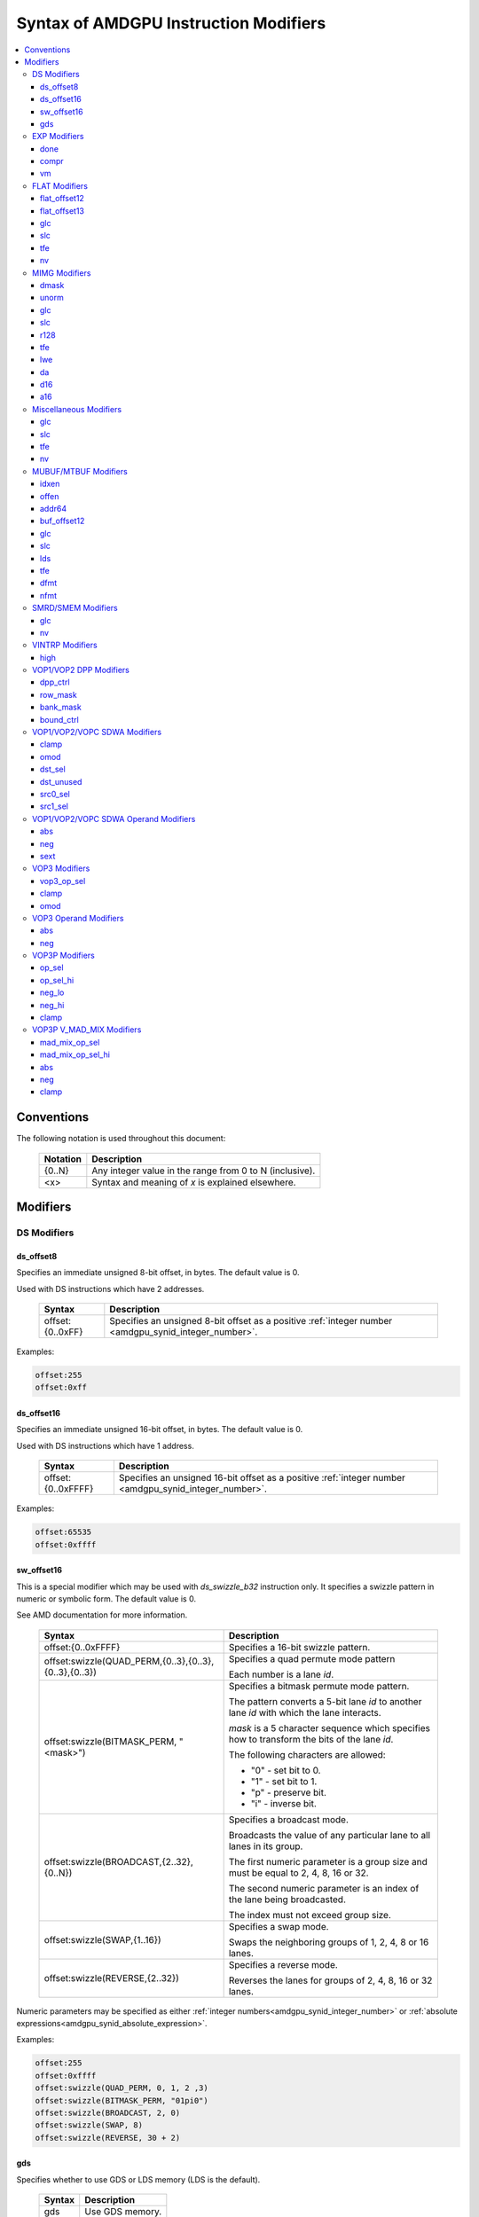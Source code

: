 ======================================
Syntax of AMDGPU Instruction Modifiers
======================================

.. contents::
   :local:

Conventions
===========

The following notation is used throughout this document:

    =================== =============================================================
    Notation            Description
    =================== =============================================================
    {0..N}              Any integer value in the range from 0 to N (inclusive).
    <x>                 Syntax and meaning of *x* is explained elsewhere.
    =================== =============================================================

.. _amdgpu_syn_modifiers:

Modifiers
=========

DS Modifiers
------------

.. _amdgpu_synid_ds_offset8:

ds_offset8
~~~~~~~~~~

Specifies an immediate unsigned 8-bit offset, in bytes. The default value is 0.

Used with DS instructions which have 2 addresses.

    =================== =====================================================
    Syntax              Description
    =================== =====================================================
    offset:{0..0xFF}    Specifies an unsigned 8-bit offset as a positive
                        :ref:`integer number <amdgpu_synid_integer_number>`.
    =================== =====================================================

Examples:

.. code-block:: nasm

  offset:255
  offset:0xff

.. _amdgpu_synid_ds_offset16:

ds_offset16
~~~~~~~~~~~

Specifies an immediate unsigned 16-bit offset, in bytes. The default value is 0.

Used with DS instructions which have 1 address.

    ==================== ======================================================
    Syntax               Description
    ==================== ======================================================
    offset:{0..0xFFFF}   Specifies an unsigned 16-bit offset as a positive
                         :ref:`integer number <amdgpu_synid_integer_number>`.
    ==================== ======================================================

Examples:

.. code-block:: nasm

  offset:65535
  offset:0xffff

.. _amdgpu_synid_sw_offset16:

sw_offset16
~~~~~~~~~~~

This is a special modifier which may be used with *ds_swizzle_b32* instruction only.
It specifies a swizzle pattern in numeric or symbolic form. The default value is 0.

See AMD documentation for more information.

    ======================================================= ===========================================================
    Syntax                                                  Description
    ======================================================= ===========================================================
    offset:{0..0xFFFF}                                      Specifies a 16-bit swizzle pattern.
    offset:swizzle(QUAD_PERM,{0..3},{0..3},{0..3},{0..3})   Specifies a quad permute mode pattern

                                                            Each number is a lane *id*.
    offset:swizzle(BITMASK_PERM, "<mask>")                  Specifies a bitmask permute mode pattern.

                                                            The pattern converts a 5-bit lane *id* to another
                                                            lane *id* with which the lane interacts.

                                                            *mask* is a 5 character sequence which
                                                            specifies how to transform the bits of the
                                                            lane *id*. 

                                                            The following characters are allowed:

                                                            * "0" - set bit to 0.

                                                            * "1" - set bit to 1.

                                                            * "p" - preserve bit.

                                                            * "i" - inverse bit.

    offset:swizzle(BROADCAST,{2..32},{0..N})                Specifies a broadcast mode.

                                                            Broadcasts the value of any particular lane to
                                                            all lanes in its group.

                                                            The first numeric parameter is a group
                                                            size and must be equal to 2, 4, 8, 16 or 32.

                                                            The second numeric parameter is an index of the
                                                            lane being broadcasted. 

                                                            The index must not exceed group size.
    offset:swizzle(SWAP,{1..16})                            Specifies a swap mode.

                                                            Swaps the neighboring groups of
                                                            1, 2, 4, 8 or 16 lanes.
    offset:swizzle(REVERSE,{2..32})                         Specifies a reverse mode.

                                                            Reverses the lanes for groups of 2, 4, 8, 16 or 32 lanes.
    ======================================================= ===========================================================

Numeric parameters may be specified as either :ref:`integer numbers<amdgpu_synid_integer_number>` or
:ref:`absolute expressions<amdgpu_synid_absolute_expression>`.

Examples:

.. code-block:: nasm

  offset:255
  offset:0xffff
  offset:swizzle(QUAD_PERM, 0, 1, 2 ,3)
  offset:swizzle(BITMASK_PERM, "01pi0")
  offset:swizzle(BROADCAST, 2, 0)
  offset:swizzle(SWAP, 8)
  offset:swizzle(REVERSE, 30 + 2)

.. _amdgpu_synid_gds:

gds
~~~

Specifies whether to use GDS or LDS memory (LDS is the default).

    ======================================== ================================================
    Syntax                                   Description
    ======================================== ================================================
    gds                                      Use GDS memory.
    ======================================== ================================================


EXP Modifiers
-------------

.. _amdgpu_synid_done:

done
~~~~

Specifies if this is the last export from the shader to the target. By default, current
instruction does not finish an export sequence.

    ======================================== ================================================
    Syntax                                   Description
    ======================================== ================================================
    done                                     Indicates the last export operation.
    ======================================== ================================================

.. _amdgpu_synid_compr:

compr
~~~~~

Indicates if the data are compressed (data are not compressed by default).

    ======================================== ================================================
    Syntax                                   Description
    ======================================== ================================================
    compr                                    Data are compressed.
    ======================================== ================================================

.. _amdgpu_synid_vm:

vm
~~

Specifies valid mask flag state (off by default).

    ======================================== ================================================
    Syntax                                   Description
    ======================================== ================================================
    vm                                       Set valid mask flag.
    ======================================== ================================================

FLAT Modifiers
--------------

.. _amdgpu_synid_flat_offset12:

flat_offset12
~~~~~~~~~~~~~

Specifies an immediate unsigned 12-bit offset, in bytes. The default value is 0.

Cannot be used with *global/scratch* opcodes. GFX9 only.

    ================= ======================================================
    Syntax            Description
    ================= ======================================================
    offset:{0..4095}  Specifies a 12-bit unsigned offset as a positive
                      :ref:`integer number <amdgpu_synid_integer_number>`.
    ================= ======================================================

Examples:

.. code-block:: nasm

  offset:4095
  offset:0xff

.. _amdgpu_synid_flat_offset13:

flat_offset13
~~~~~~~~~~~~~

Specifies an immediate signed 13-bit offset, in bytes. The default value is 0.

Can be used with *global/scratch* opcodes only. GFX9 only.

    ============================ =======================================================
    Syntax                       Description
    ============================ =======================================================
    offset:{-4096..+4095}        Specifies a 13-bit signed offset as an
                                 :ref:`integer number <amdgpu_synid_integer_number>`.
    ============================ =======================================================

Examples:

.. code-block:: nasm

  offset:-4000
  offset:0x10

glc
~~~

See a description :ref:`here<amdgpu_synid_glc>`.

slc
~~~

See a description :ref:`here<amdgpu_synid_slc>`.

tfe
~~~

See a description :ref:`here<amdgpu_synid_tfe>`.

nv
~~

See a description :ref:`here<amdgpu_synid_nv>`.

MIMG Modifiers
--------------

.. _amdgpu_synid_dmask:

dmask
~~~~~

Specifies which channels (image components) are used by the operation. By default, no channels
are used.

    =============== =====================================================
    Syntax          Description
    =============== =====================================================
    dmask:{0..15}   Specifies image channels as a positive
                    :ref:`integer number <amdgpu_synid_integer_number>`.

                    Each bit corresponds to one of 4 image
                    components (RGBA).

                    If the specified bit value
                    is 0, the component is not used, value 1 means
                    that the component is used.
    =============== =====================================================

This modifier has some limitations depending on instruction kind:

    =================================================== ========================
    Instruction Kind                                    Valid dmask Values
    =================================================== ========================
    32-bit atomic *cmpswap*                             0x3
    32-bit atomic instructions except for *cmpswap*     0x1
    64-bit atomic *cmpswap*                             0xF
    64-bit atomic instructions except for *cmpswap*     0x3
    *gather4*                                           0x1, 0x2, 0x4, 0x8
    Other instructions                                  any value
    =================================================== ========================

Examples:

.. code-block:: nasm

  dmask:0xf
  dmask:0b1111
  dmask:3

.. _amdgpu_synid_unorm:

unorm
~~~~~

Specifies whether the address is normalized or not (the address is normalized by default).

    ======================== ========================================
    Syntax                   Description
    ======================== ========================================
    unorm                    Force the address to be unnormalized.
    ======================== ========================================

glc
~~~

See a description :ref:`here<amdgpu_synid_glc>`.

slc
~~~

See a description :ref:`here<amdgpu_synid_slc>`.

.. _amdgpu_synid_r128:

r128
~~~~

Specifies texture resource size. The default size is 256 bits.

GFX7 and GFX8 only.

    =================== ================================================
    Syntax              Description
    =================== ================================================
    r128                Specifies 128 bits texture resource size.
    =================== ================================================

.. WARNING:: Using this modifier should descrease *rsrc* register size from 8 to 4 dwords, but assembler does not currently support this feature.

tfe
~~~

See a description :ref:`here<amdgpu_synid_tfe>`.

.. _amdgpu_synid_lwe:

lwe
~~~

Specifies LOD warning status (LOD warning is disabled by default).

    ======================================== ================================================
    Syntax                                   Description
    ======================================== ================================================
    lwe                                      Enables LOD warning.
    ======================================== ================================================

.. _amdgpu_synid_da:

da
~~

Specifies if an array index must be sent to TA. By default, array index is not sent.

    ======================================== ================================================
    Syntax                                   Description
    ======================================== ================================================
    da                                       Send an array-index to TA.
    ======================================== ================================================

.. _amdgpu_synid_d16:

d16
~~~

Specifies data size: 16 or 32 bits (32 bits by default). Not supported by GFX7.

    ======================================== ================================================
    Syntax                                   Description
    ======================================== ================================================
    d16                                      Enables 16-bits data mode.

                                             On loads, convert data in memory to 16-bit
                                             format before storing it in VGPRs.

                                             For stores, convert 16-bit data in VGPRs to
                                             32 bits before going to memory.

                                             Note that GFX8.0 does not support data packing.
                                             Each 16-bit data element occupies 1 VGPR.

                                             GFX8.1 and GFX9 support data packing.
                                             Each pair of 16-bit data elements 
                                             occupies 1 VGPR.
    ======================================== ================================================

.. _amdgpu_synid_a16:

a16
~~~

Specifies size of image address components: 16 or 32 bits (32 bits by default). GFX9 only.

    ======================================== ================================================
    Syntax                                   Description
    ======================================== ================================================
    a16                                      Enables 16-bits image address components.
    ======================================== ================================================

Miscellaneous Modifiers
-----------------------

.. _amdgpu_synid_glc:

glc
~~~

This modifier has different meaning for loads, stores, and atomic operations.
The default value is off (0).

See AMD documentation for details.

    ======================================== ================================================
    Syntax                                   Description
    ======================================== ================================================
    glc                                      Set glc bit to 1.
    ======================================== ================================================

.. _amdgpu_synid_slc:

slc
~~~

Specifies cache policy. The default value is off (0).

See AMD documentation for details.

    ======================================== ================================================
    Syntax                                   Description
    ======================================== ================================================
    slc                                      Set slc bit to 1.
    ======================================== ================================================

.. _amdgpu_synid_tfe:

tfe
~~~

Controls access to partially resident textures. The default value is off (0).

See AMD documentation for details.

    ======================================== ================================================
    Syntax                                   Description
    ======================================== ================================================
    tfe                                      Set tfe bit to 1.
    ======================================== ================================================

.. _amdgpu_synid_nv:

nv
~~

Specifies if instruction is operating on non-volatile memory. By default, memory is volatile.

GFX9 only.

    ======================================== ================================================
    Syntax                                   Description
    ======================================== ================================================
    nv                                       Indicates that instruction operates on
                                             non-volatile memory.
    ======================================== ================================================

MUBUF/MTBUF Modifiers
---------------------

.. _amdgpu_synid_idxen:

idxen
~~~~~

Specifies whether address components include an index. By default, no components are used.

Can be used together with :ref:`offen<amdgpu_synid_offen>`.

Cannot be used with :ref:`addr64<amdgpu_synid_addr64>`.

    ======================================== ================================================
    Syntax                                   Description
    ======================================== ================================================
    idxen                                    Address components include an index.
    ======================================== ================================================

.. _amdgpu_synid_offen:

offen
~~~~~

Specifies whether address components include an offset. By default, no components are used.

Can be used together with :ref:`idxen<amdgpu_synid_idxen>`.

Cannot be used with :ref:`addr64<amdgpu_synid_addr64>`.

    ======================================== ================================================
    Syntax                                   Description
    ======================================== ================================================
    offen                                    Address components include an offset.
    ======================================== ================================================

.. _amdgpu_synid_addr64:

addr64
~~~~~~

Specifies whether a 64-bit address is used. By default, no address is used.

GFX7 only. Cannot be used with :ref:`offen<amdgpu_synid_offen>` and
:ref:`idxen<amdgpu_synid_idxen>` modifiers.

    ======================================== ================================================
    Syntax                                   Description
    ======================================== ================================================
    addr64                                   A 64-bit address is used.
    ======================================== ================================================

.. _amdgpu_synid_buf_offset12:

buf_offset12
~~~~~~~~~~~~

Specifies an immediate unsigned 12-bit offset, in bytes. The default value is 0.

    =============================== ======================================================
    Syntax                          Description
    =============================== ======================================================
    offset:{0..0xFFF}               Specifies a 12-bit unsigned offset as a positive
                                    :ref:`integer number <amdgpu_synid_integer_number>`.
    =============================== ======================================================

Examples:

.. code-block:: nasm

  offset:0
  offset:0x10

glc
~~~

See a description :ref:`here<amdgpu_synid_glc>`.

slc
~~~

See a description :ref:`here<amdgpu_synid_slc>`.

.. _amdgpu_synid_lds:

lds
~~~

Specifies where to store the result: VGPRs or LDS (VGPRs by default).

    ======================================== ===========================
    Syntax                                   Description
    ======================================== ===========================
    lds                                      Store result in LDS.
    ======================================== ===========================

tfe
~~~

See a description :ref:`here<amdgpu_synid_tfe>`.

.. _amdgpu_synid_dfmt:

dfmt
~~~~

TBD

.. _amdgpu_synid_nfmt:

nfmt
~~~~

TBD

SMRD/SMEM Modifiers
-------------------

glc
~~~

See a description :ref:`here<amdgpu_synid_glc>`.

nv
~~

See a description :ref:`here<amdgpu_synid_nv>`.

VINTRP Modifiers
----------------

.. _amdgpu_synid_high:

high
~~~~

Specifies which half of the LDS word to use. Low half of LDS word is used by default.
GFX9 only.

    ======================================== ================================
    Syntax                                   Description
    ======================================== ================================
    high                                     Use high half of LDS word.
    ======================================== ================================

VOP1/VOP2 DPP Modifiers
-----------------------

GFX8 and GFX9 only.

.. _amdgpu_synid_dpp_ctrl:

dpp_ctrl
~~~~~~~~

Specifies how data are shared between threads. This is a mandatory modifier.
There is no default value.

Note. The lanes of a wavefront are organized in four banks and four rows.

    ======================================== ================================================
    Syntax                                   Description
    ======================================== ================================================
    quad_perm:[{0..3},{0..3},{0..3},{0..3}]  Full permute of 4 threads.
    row_mirror                               Mirror threads within row.
    row_half_mirror                          Mirror threads within 1/2 row (8 threads).
    row_bcast:15                             Broadcast 15th thread of each row to next row.
    row_bcast:31                             Broadcast thread 31 to rows 2 and 3.
    wave_shl:1                               Wavefront left shift by 1 thread.
    wave_rol:1                               Wavefront left rotate by 1 thread.
    wave_shr:1                               Wavefront right shift by 1 thread.
    wave_ror:1                               Wavefront right rotate by 1 thread.
    row_shl:{1..15}                          Row shift left by 1-15 threads.
    row_shr:{1..15}                          Row shift right by 1-15 threads.
    row_ror:{1..15}                          Row rotate right by 1-15 threads.
    ======================================== ================================================

Note: Numeric parameters may be specified as either
:ref:`integer numbers<amdgpu_synid_integer_number>` or
:ref:`absolute expressions<amdgpu_synid_absolute_expression>`.

Examples:

.. code-block:: nasm

  quad_perm:[0, 1, 2, 3]
  row_shl:3

.. _amdgpu_synid_row_mask:

row_mask
~~~~~~~~

Controls which rows are enabled for data sharing. By default, all rows are enabled.

Note. The lanes of a wavefront are organized in four banks and four rows.

    ======================================== =====================================================
    Syntax                                   Description
    ======================================== =====================================================
    row_mask:{0..15}                         Specifies a *row mask* as a positive
                                             :ref:`integer number <amdgpu_synid_integer_number>`.

                                             Each of 4 bits in the mask controls one
                                             row (0 - disabled, 1 - enabled).
    ======================================== =====================================================

Examples:

.. code-block:: nasm

  row_mask:0xf
  row_mask:0b1010
  row_mask:0b1111

.. _amdgpu_synid_bank_mask:

bank_mask
~~~~~~~~~

Controls which banks are enabled for data sharing. By default, all banks are enabled.

Note. The lanes of a wavefront are organized in four banks and four rows.

    ======================================== =======================================================
    Syntax                                   Description
    ======================================== =======================================================
    bank_mask:{0..15}                        Specifies a *bank mask* as a positive
                                             :ref:`integer number <amdgpu_synid_integer_number>`.

                                             Each of 4 bits in the mask controls one
                                             bank (0 - disabled, 1 - enabled).
    ======================================== =======================================================

Examples:

.. code-block:: nasm

  bank_mask:0x3
  bank_mask:0b0011
  bank_mask:0b1111

.. _amdgpu_synid_bound_ctrl:

bound_ctrl
~~~~~~~~~~

Controls data sharing when accessing an invalid lane. By default, data sharing with
invalid lanes is disabled.

    ======================================== ================================================
    Syntax                                   Description
    ======================================== ================================================
    bound_ctrl:0                             Enables data sharing with invalid lanes.

                                             Accessing data from an invalid lane will
                                             return zero.
    ======================================== ================================================

VOP1/VOP2/VOPC SDWA Modifiers
-----------------------------

GFX8 and GFX9 only.

clamp
~~~~~

See a description :ref:`here<amdgpu_synid_clamp>`.

omod
~~~~

See a description :ref:`here<amdgpu_synid_omod>`.

GFX9 only.

.. _amdgpu_synid_dst_sel:

dst_sel
~~~~~~~

Selects which bits in the destination are affected. By default, all bits are affected.

    ======================================== ================================================
    Syntax                                   Description
    ======================================== ================================================
    dst_sel:DWORD                            Use bits 31:0.
    dst_sel:BYTE_0                           Use bits 7:0.
    dst_sel:BYTE_1                           Use bits 15:8.
    dst_sel:BYTE_2                           Use bits 23:16.
    dst_sel:BYTE_3                           Use bits 31:24.
    dst_sel:WORD_0                           Use bits 15:0.
    dst_sel:WORD_1                           Use bits 31:16.
    ======================================== ================================================


.. _amdgpu_synid_dst_unused:

dst_unused
~~~~~~~~~~

Controls what to do with the bits in the destination which are not selected
by :ref:`dst_sel<amdgpu_synid_dst_sel>`.
By default, unused bits are preserved.

    ======================================== ================================================
    Syntax                                   Description
    ======================================== ================================================
    dst_unused:UNUSED_PAD                    Pad with zeros.
    dst_unused:UNUSED_SEXT                   Sign-extend upper bits, zero lower bits.
    dst_unused:UNUSED_PRESERVE               Preserve bits.
    ======================================== ================================================

.. _amdgpu_synid_src0_sel:

src0_sel
~~~~~~~~

Controls which bits in the src0 are used. By default, all bits are used.

    ======================================== ================================================
    Syntax                                   Description
    ======================================== ================================================
    src0_sel:DWORD                           Use bits 31:0.
    src0_sel:BYTE_0                          Use bits 7:0.
    src0_sel:BYTE_1                          Use bits 15:8.
    src0_sel:BYTE_2                          Use bits 23:16.
    src0_sel:BYTE_3                          Use bits 31:24.
    src0_sel:WORD_0                          Use bits 15:0.
    src0_sel:WORD_1                          Use bits 31:16.
    ======================================== ================================================

.. _amdgpu_synid_src1_sel:

src1_sel
~~~~~~~~

Controls which bits in the src1 are used. By default, all bits are used.

    ======================================== ================================================
    Syntax                                   Description
    ======================================== ================================================
    src1_sel:DWORD                           Use bits 31:0.
    src1_sel:BYTE_0                          Use bits 7:0.
    src1_sel:BYTE_1                          Use bits 15:8.
    src1_sel:BYTE_2                          Use bits 23:16.
    src1_sel:BYTE_3                          Use bits 31:24.
    src1_sel:WORD_0                          Use bits 15:0.
    src1_sel:WORD_1                          Use bits 31:16.
    ======================================== ================================================

.. _amdgpu_synid_sdwa_operand_modifiers:

VOP1/VOP2/VOPC SDWA Operand Modifiers
-------------------------------------

Operand modifiers are not used separately. They are applied to source operands.

GFX8 and GFX9 only.

abs
~~~

See a description :ref:`here<amdgpu_synid_abs>`.

neg
~~~

See a description :ref:`here<amdgpu_synid_neg>`.

.. _amdgpu_synid_sext:

sext
~~~~

Sign-extends value of a (sub-dword) operand to fill all 32 bits.
Has no effect for 32-bit operands.

Valid for integer operands only.

    ======================================== ================================================
    Syntax                                   Description
    ======================================== ================================================
    sext(<operand>)                          Sign-extend operand value.
    ======================================== ================================================

Examples:

.. code-block:: nasm

  sext(v4)
  sext(v255)

VOP3 Modifiers
--------------

.. _amdgpu_synid_vop3_op_sel:

vop3_op_sel
~~~~~~~~~~~

Selects the low [15:0] or high [31:16] operand bits for source and destination operands.
By default, low bits are used for all operands.

The number of values specified with the op_sel modifier must match the number of instruction
operands (both source and destination). First value controls src0, second value controls src1
and so on, except that the last value controls destination.
The value 0 selects the low bits, while 1 selects the high bits.

Note. op_sel modifier affects 16-bit operands only. For 32-bit operands the value specified
by op_sel must be 0.

GFX9 only.

    ======================================== ============================================================
    Syntax                                   Description
    ======================================== ============================================================
    op_sel:[{0..1},{0..1}]                   Select operand bits for instructions with 1 source operand.
    op_sel:[{0..1},{0..1},{0..1}]            Select operand bits for instructions with 2 source operands.
    op_sel:[{0..1},{0..1},{0..1},{0..1}]     Select operand bits for instructions with 3 source operands.
    ======================================== ============================================================

Examples:

.. code-block:: nasm

  op_sel:[0,0]
  op_sel:[0,1]

.. _amdgpu_synid_clamp:

clamp
~~~~~

Clamp meaning depends on instruction.

For *v_cmp* instructions, clamp modifier indicates that the compare signals
if a floating point exception occurs. By default, signaling is disabled.
Not supported by GFX7.

For integer operations, clamp modifier indicates that the result must be clamped
to the largest and smallest representable value. By default, there is no clamping.
Integer clamping is not supported by GFX7.

For floating point operations, clamp modifier indicates that the result must be clamped
to the range [0.0, 1.0]. By default, there is no clamping.

Note. Clamp modifier is applied after :ref:`output modifiers<amdgpu_synid_omod>` (if any).

    ======================================== ================================================
    Syntax                                   Description
    ======================================== ================================================
    clamp                                    Enables clamping (or signaling).
    ======================================== ================================================

.. _amdgpu_synid_omod:

omod
~~~~

Specifies if an output modifier must be applied to the result.
By default, no output modifiers are applied.

Note. Output modifiers are applied before :ref:`clamping<amdgpu_synid_clamp>` (if any).

Output modifiers are valid for f32 and f64 floating point results only.
They must not be used with f16.

Note. *v_cvt_f16_f32* is an exception. This instruction produces f16 result
but accepts output modifiers.

    ======================================== ================================================
    Syntax                                   Description
    ======================================== ================================================
    mul:2                                    Multiply the result by 2.
    mul:4                                    Multiply the result by 4.
    div:2                                    Multiply the result by 0.5.
    ======================================== ================================================

.. _amdgpu_synid_vop3_operand_modifiers:

VOP3 Operand Modifiers
----------------------

Operand modifiers are not used separately. They are applied to source operands.

.. _amdgpu_synid_abs:

abs
~~~

Computes absolute value of its operand. Applied before :ref:`neg<amdgpu_synid_neg>` (if any).
Valid for floating point operands only.

    ======================================== ================================================
    Syntax                                   Description
    ======================================== ================================================
    abs(<operand>)                           Get absolute value of operand.
    \|<operand>|                             The same as above.
    ======================================== ================================================

Examples:

.. code-block:: nasm

  abs(v36)
  |v36|

.. _amdgpu_synid_neg:

neg
~~~

Computes negative value of its operand. Applied after :ref:`abs<amdgpu_synid_abs>` (if any).
Valid for floating point operands only.

    ======================================== ================================================
    Syntax                                   Description
    ======================================== ================================================
    neg(<operand>)                           Get negative value of operand.
    -<operand>                               The same as above.
    ======================================== ================================================

Examples:

.. code-block:: nasm

  neg(v[0])
  -v4

VOP3P Modifiers
---------------

This section describes modifiers of *regular* VOP3P instructions.

*v_mad_mix_f32*, *v_mad_mixhi_f16* and *v_mad_mixlo_f16*
instructions use these modifiers :ref:`in a special manner<amdgpu_synid_mad_mix>`.

GFX9 only.

.. _amdgpu_synid_op_sel:

op_sel
~~~~~~

Selects the low [15:0] or high [31:16] operand bits as input to the operation
which results in the lower-half of the destination.
By default, low bits are used for all operands.

The number of values specified by the *op_sel* modifier must match the number of source
operands. First value controls src0, second value controls src1 and so on.

The value 0 selects the low bits, while 1 selects the high bits.

    ================================= =============================================================
    Syntax                            Description
    ================================= =============================================================
    op_sel:[{0..1}]                   Select operand bits for instructions with 1 source operand.
    op_sel:[{0..1},{0..1}]            Select operand bits for instructions with 2 source operands.
    op_sel:[{0..1},{0..1},{0..1}]     Select operand bits for instructions with 3 source operands.
    ================================= =============================================================

Examples:

.. code-block:: nasm

  op_sel:[0,0]
  op_sel:[0,1,0]

.. _amdgpu_synid_op_sel_hi:

op_sel_hi
~~~~~~~~~

Selects the low [15:0] or high [31:16] operand bits as input to the operation
which results in the upper-half of the destination.
By default, high bits are used for all operands.

The number of values specified by the *op_sel_hi* modifier must match the number of source
operands. First value controls src0, second value controls src1 and so on.

The value 0 selects the low bits, while 1 selects the high bits.

    =================================== =============================================================
    Syntax                              Description
    =================================== =============================================================
    op_sel_hi:[{0..1}]                  Select operand bits for instructions with 1 source operand.
    op_sel_hi:[{0..1},{0..1}]           Select operand bits for instructions with 2 source operands.
    op_sel_hi:[{0..1},{0..1},{0..1}]    Select operand bits for instructions with 3 source operands.
    =================================== =============================================================

Examples:

.. code-block:: nasm

  op_sel_hi:[0,0]
  op_sel_hi:[0,0,1]

.. _amdgpu_synid_neg_lo:

neg_lo
~~~~~~

Specifies whether to change sign of operand values selected by
:ref:`op_sel<amdgpu_synid_op_sel>`. These values are then used
as input to the operation which results in the upper-half of the destination.

The number of values specified by this modifier must match the number of source
operands. First value controls src0, second value controls src1 and so on.

The value 0 indicates that the corresponding operand value is used unmodified,
the value 1 indicates that negative value of the operand must be used.

By default, operand values are used unmodified.

This modifier is valid for floating point operands only.

    ================================ ==================================================================
    Syntax                           Description
    ================================ ==================================================================
    neg_lo:[{0..1}]                  Select affected operands for instructions with 1 source operand.
    neg_lo:[{0..1},{0..1}]           Select affected operands for instructions with 2 source operands.
    neg_lo:[{0..1},{0..1},{0..1}]    Select affected operands for instructions with 3 source operands.
    ================================ ==================================================================

Examples:

.. code-block:: nasm

  neg_lo:[0]
  neg_lo:[0,1]

.. _amdgpu_synid_neg_hi:

neg_hi
~~~~~~

Specifies whether to change sign of operand values selected by
:ref:`op_sel_hi<amdgpu_synid_op_sel_hi>`. These values are then used
as input to the operation which results in the upper-half of the destination.

The number of values specified by this modifier must match the number of source
operands. First value controls src0, second value controls src1 and so on.

The value 0 indicates that the corresponding operand value is used unmodified,
the value 1 indicates that negative value of the operand must be used.

By default, operand values are used unmodified.

This modifier is valid for floating point operands only.

    =============================== ==================================================================
    Syntax                          Description
    =============================== ==================================================================
    neg_hi:[{0..1}]                 Select affected operands for instructions with 1 source operand.
    neg_hi:[{0..1},{0..1}]          Select affected operands for instructions with 2 source operands.
    neg_hi:[{0..1},{0..1},{0..1}]   Select affected operands for instructions with 3 source operands.
    =============================== ==================================================================

Examples:

.. code-block:: nasm

  neg_hi:[1,0]
  neg_hi:[0,1,1]

clamp
~~~~~

See a description :ref:`here<amdgpu_synid_clamp>`.

.. _amdgpu_synid_mad_mix:

VOP3P V_MAD_MIX Modifiers
-------------------------

*v_mad_mix_f32*, *v_mad_mixhi_f16* and *v_mad_mixlo_f16* instructions
use *op_sel* and *op_sel_hi* modifiers 
in a manner different from *regular* VOP3P instructions.

See a description below.

GFX9 only.

.. _amdgpu_synid_mad_mix_op_sel:

mad_mix_op_sel
~~~~~~~~~~~~~~

This operand has meaning only for 16-bit source operands as indicated by
:ref:`mad_mix_op_sel_hi<amdgpu_synid_mad_mix_op_sel_hi>`.
It specifies to select either the low [15:0] or high [31:16] operand bits
as input to the operation.

The number of values specified by the *op_sel* modifier must match the number of source
operands. First value controls src0, second value controls src1 and so on.

The value 0 indicates the low bits, the value 1 indicates the high 16 bits.

By default, low bits are used for all operands.

    =============================== ================================================
    Syntax                          Description
    =============================== ================================================
    op_sel:[{0..1},{0..1},{0..1}]   Select location of each 16-bit source operand.
    =============================== ================================================

Examples:

.. code-block:: nasm

  op_sel:[0,1]

.. _amdgpu_synid_mad_mix_op_sel_hi:

mad_mix_op_sel_hi
~~~~~~~~~~~~~~~~~

Selects the size of source operands: either 32 bits or 16 bits.
By default, 32 bits are used for all source operands.

The number of values specified by the *op_sel_hi* modifier must match the number of source
operands. First value controls src0, second value controls src1 and so on.

The value 0 indicates 32 bits, the value 1 indicates 16 bits.

The location of 16 bits in the operand may be specified by
:ref:`mad_mix_op_sel<amdgpu_synid_mad_mix_op_sel>`.

    ======================================== ====================================
    Syntax                                   Description
    ======================================== ====================================
    op_sel_hi:[{0..1},{0..1},{0..1}]         Select size of each source operand.
    ======================================== ====================================

Examples:

.. code-block:: nasm

  op_sel_hi:[1,1,1]

abs
~~~

See a description :ref:`here<amdgpu_synid_abs>`.

neg
~~~

See a description :ref:`here<amdgpu_synid_neg>`.

clamp
~~~~~

See a description :ref:`here<amdgpu_synid_clamp>`.
